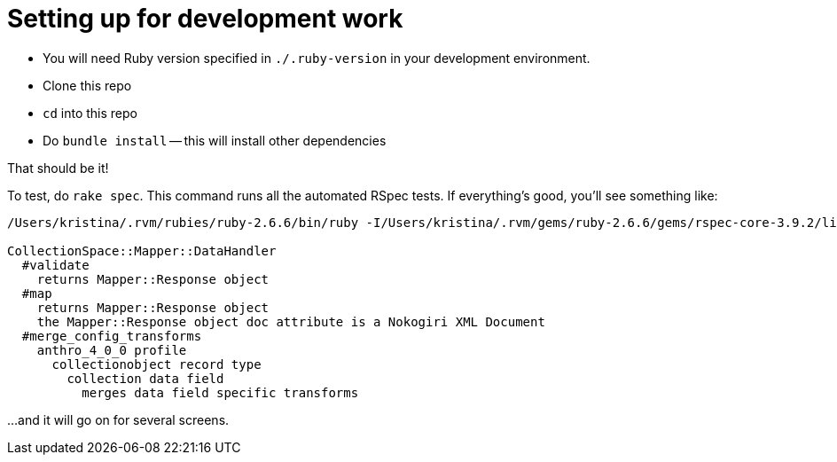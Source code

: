 = Setting up for development work

- You will need Ruby version specified in `./.ruby-version` in your development environment.
- Clone this repo
- `cd` into this repo
- Do `bundle install` -- this will install other dependencies

That should be it!

To test, do `rake spec`. This command runs all the automated RSpec tests. If everything's good, you'll see something like:

..................................................
/Users/kristina/.rvm/rubies/ruby-2.6.6/bin/ruby -I/Users/kristina/.rvm/gems/ruby-2.6.6/gems/rspec-core-3.9.2/lib:/Users/kristina/.rvm/gems/ruby-2.6.6/gems/rspec-support-3.9.3/lib /Users/kristina/.rvm/gems/ruby-2.6.6/gems/rspec-core-3.9.2/exe/rspec --pattern spec/\*\*\{,/\*/\*\*\}/\*_spec.rb

CollectionSpace::Mapper::DataHandler
  #validate
    returns Mapper::Response object
  #map
    returns Mapper::Response object
    the Mapper::Response object doc attribute is a Nokogiri XML Document
  #merge_config_transforms
    anthro_4_0_0 profile
      collectionobject record type
        collection data field
          merges data field specific transforms
..................................................

...and it will go on for several screens.
